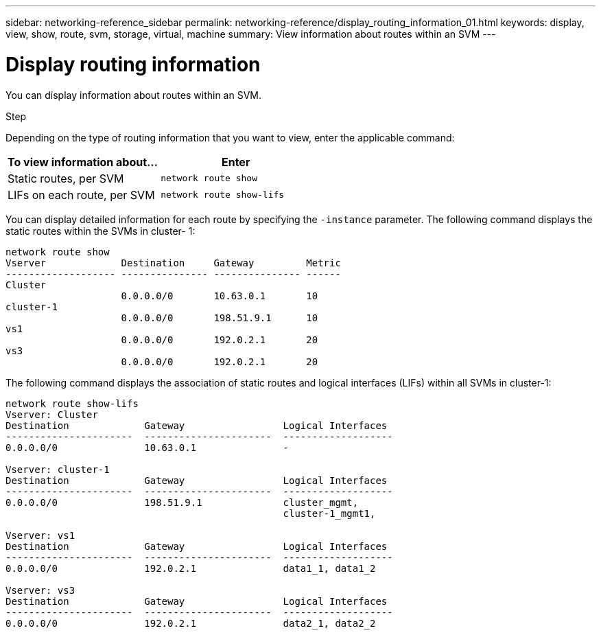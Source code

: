 ---
sidebar: networking-reference_sidebar
permalink: networking-reference/display_routing_information_01.html
keywords: display, view, show, route, svm, storage, virtual, machine
summary: View information about routes within an SVM
---

= Display routing information
:hardbreaks:
:nofooter:
:icons: font
:linkattrs:
:imagesdir: ./media/

//
// This file was created with NDAC Version 2.0 (August 17, 2020)
//
// 2020-11-30 12:43:37.243564
//
// restructured: March 2021
//

[.lead]
You can display information about routes within an SVM.

.Step

Depending on the type of routing information that you want to view, enter the applicable command:

|===
|To view information about… |Enter

|Static routes, per SVM
|`network route show`
|LIFs on each route, per SVM
|`network route show-lifs`
|===

You can display detailed information for each route by specifying the `-instance` parameter. The following command displays the static routes within the SVMs in cluster- 1:

....
network route show
Vserver             Destination     Gateway         Metric
------------------- --------------- --------------- ------
Cluster
                    0.0.0.0/0       10.63.0.1       10
cluster-1
                    0.0.0.0/0       198.51.9.1      10
vs1
                    0.0.0.0/0       192.0.2.1       20
vs3
                    0.0.0.0/0       192.0.2.1       20
....

The following command displays the association of static routes and logical interfaces (LIFs) within all SVMs in cluster-1:

....
network route show-lifs
Vserver: Cluster
Destination             Gateway                 Logical Interfaces
----------------------  ----------------------  -------------------
0.0.0.0/0               10.63.0.1               -

Vserver: cluster-1
Destination             Gateway                 Logical Interfaces
----------------------  ----------------------  -------------------
0.0.0.0/0               198.51.9.1              cluster_mgmt,
                                                cluster-1_mgmt1,

Vserver: vs1
Destination             Gateway                 Logical Interfaces
----------------------  ----------------------  -------------------
0.0.0.0/0               192.0.2.1               data1_1, data1_2

Vserver: vs3
Destination             Gateway                 Logical Interfaces
----------------------  ----------------------  -------------------
0.0.0.0/0               192.0.2.1               data2_1, data2_2
....
